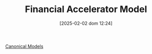 #+title:      Financial Accelerator Model
#+date:       [2025-02-02 dom 12:24]
#+filetags:   :placeholder:
#+identifier: 20250202T122430

#+OPTIONS: num:nil ^:{} toc:nil

[[denote:20250202T115328][Canonical Models]]
